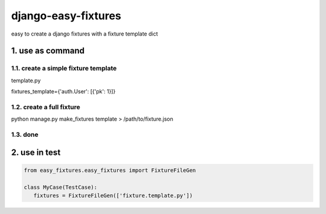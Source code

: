django-easy-fixtures
====================

easy to create a django fixtures with a fixture template dict

1. use as command
-----------------

1.1. create a simple fixture template
~~~~~~~~~~~~~~~~~~~~~~~~~~~~~~~~~~~~~

template.py

fixtures_template={'auth.User': [{'pk': 1}]}

1.2. create a full fixture
~~~~~~~~~~~~~~~~~~~~~~~~~~

python manage.py make_fixtures template > /path/to/fixture.json

1.3. done
~~~~~~~~~

2. use in test
--------------

.. code-block:: python

   from easy_fixtures.easy_fixtures import FixtureFileGen

   class MyCase(TestCase):
      fixtures = FixtureFileGen(['fixture.template.py'])
